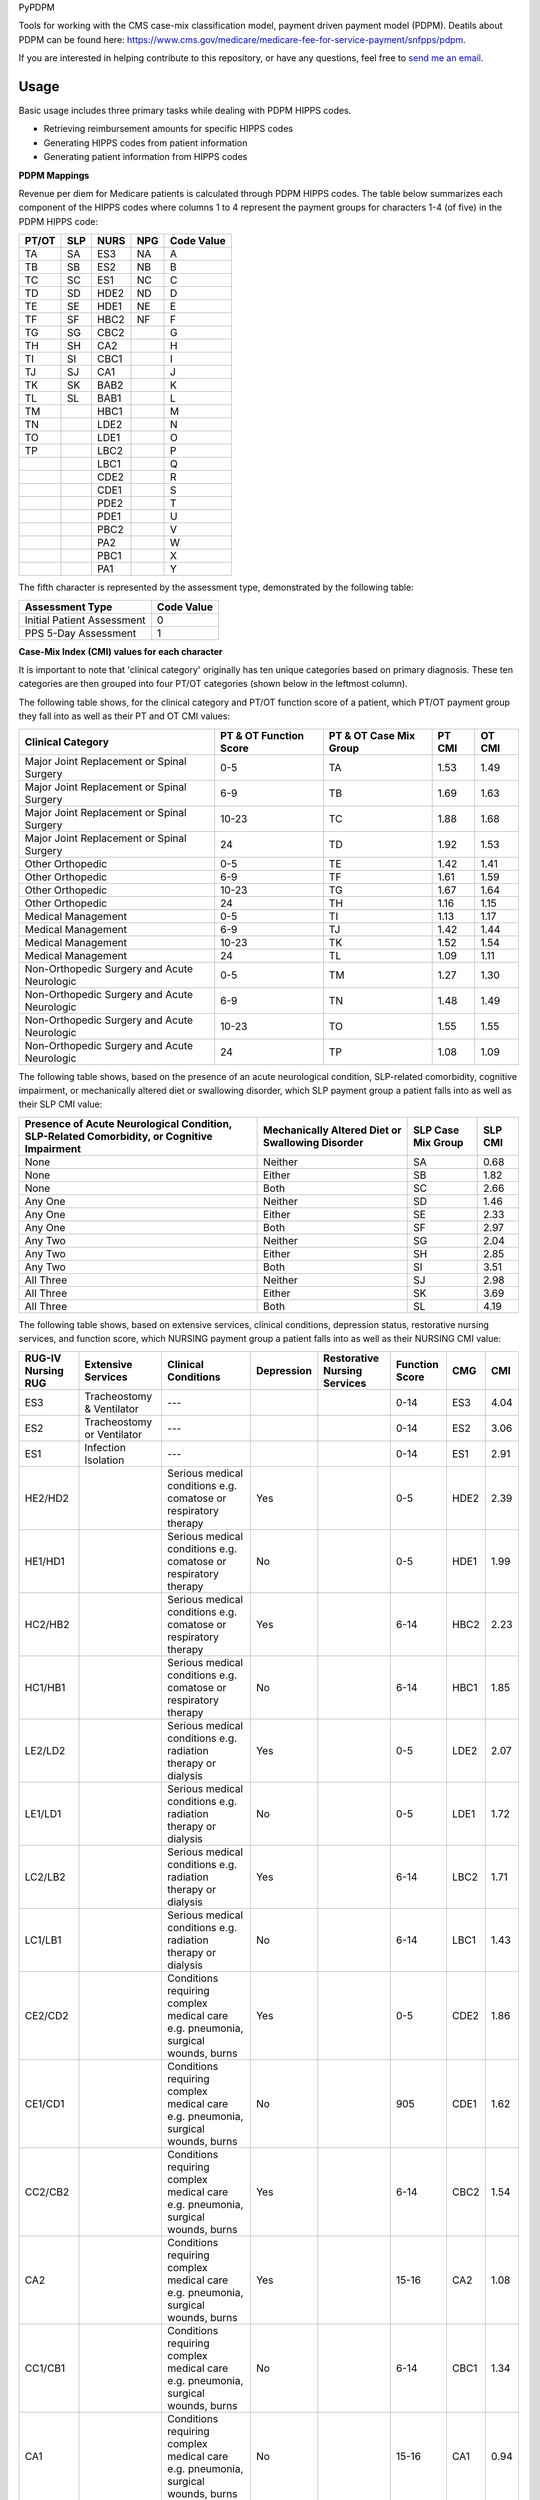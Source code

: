 PyPDPM

.. image:: https://img.shields.io/pypi/v/icd.svg
    :target: https://pypi.python.org/pypi/icd
    :alt: Latest PyPI version


Tools for working with the CMS case-mix classification model, payment driven payment model (PDPM). Deatils about PDPM can be found here: https://www.cms.gov/medicare/medicare-fee-for-service-payment/snfpps/pdpm.

If you are interested in helping contribute to this repository, or have any questions, feel free to `send me an email <carostrickland321@gmail.com>`_.

Usage
-----
Basic usage includes three primary tasks while dealing with PDPM HIPPS codes. 

- Retrieving reimbursement amounts for specific HIPPS codes
- Generating HIPPS codes from patient information
- Generating patient information from HIPPS codes


**PDPM Mappings**

Revenue per diem for Medicare patients is calculated through PDPM HIPPS codes. The table below summarizes each component of the HIPPS codes where columns 1 to 4 represent the payment groups for characters 1-4 (of five) in the PDPM HIPPS code:


+------------+------------+-----------+------------+------------+
|    PT/OT   |     SLP    |    NURS   |     NPG    | Code Value |
+============+============+===========+============+============+
|     TA     |     SA     |    ES3    |     NA     |      A     |
+------------+------------+-----------+------------+------------+
|     TB     |     SB     |    ES2    |     NB     |      B     |
+------------+------------+-----------+------------+------------+
|     TC     |     SC     |    ES1    |     NC     |      C     |
+------------+------------+-----------+------------+------------+
|     TD     |     SD     |    HDE2   |     ND     |      D     |
+------------+------------+-----------+------------+------------+
|     TE     |     SE     |    HDE1   |     NE     |      E     |
+------------+------------+-----------+------------+------------+
|     TF     |     SF     |    HBC2   |     NF     |      F     |
+------------+------------+-----------+------------+------------+
|     TG     |     SG     |    CBC2   |            |      G     |
+------------+------------+-----------+------------+------------+
|     TH     |     SH     |    CA2    |            |      H     |
+------------+------------+-----------+------------+------------+
|     TI     |     SI     |    CBC1   |            |      I     |
+------------+------------+-----------+------------+------------+
|     TJ     |     SJ     |    CA1    |            |      J     |
+------------+------------+-----------+------------+------------+
|     TK     |     SK     |    BAB2   |            |      K     |
+------------+------------+-----------+------------+------------+
|     TL     |     SL     |    BAB1   |            |      L     |
+------------+------------+-----------+------------+------------+
|     TM     |            |    HBC1   |            |      M     |
+------------+------------+-----------+------------+------------+
|     TN     |            |    LDE2   |            |      N     |
+------------+------------+-----------+------------+------------+
|     TO     |            |    LDE1   |            |      O     |
+------------+------------+-----------+------------+------------+
|     TP     |            |    LBC2   |            |      P     |
+------------+------------+-----------+------------+------------+
|            |            |    LBC1   |            |      Q     |
+------------+------------+-----------+------------+------------+
|            |            |    CDE2   |            |      R     |
+------------+------------+-----------+------------+------------+
|            |            |    CDE1   |            |      S     |
+------------+------------+-----------+------------+------------+
|            |            |    PDE2   |            |      T     |
+------------+------------+-----------+------------+------------+
|            |            |    PDE1   |            |      U     |
+------------+------------+-----------+------------+------------+
|            |            |    PBC2   |            |      V     |
+------------+------------+-----------+------------+------------+
|            |            |    PA2    |            |      W     |
+------------+------------+-----------+------------+------------+
|            |            |    PBC1   |            |      X     |
+------------+------------+-----------+------------+------------+
|            |            |    PA1    |            |      Y     |
+------------+------------+-----------+------------+------------+

The fifth character is represented by the assessment type, demonstrated by the following table:

+------------------------------+-------------------+
|        Assessment Type       |     Code Value    |
+==============================+===================+
|  Initial Patient Assessment  |         0         |
+------------------------------+-------------------+
|     PPS 5-Day Assessment     |         1         |
+------------------------------+-------------------+

**Case-Mix Index (CMI) values for each character**

It is important to note that 'clinical category' originally has ten unique categories based on primary diagnosis. These ten categories are then grouped into four PT/OT categories (shown below in the leftmost column).

The following table shows, for the clinical category and PT/OT function score of a patient, which PT/OT payment group they fall into as well as their PT and OT CMI values:

+---------------------------------------------+------------------------+------------------------+--------+---------+
| Clinical Category                           | PT & OT Function Score | PT & OT Case Mix Group | PT CMI | OT CMI  |
+=============================================+========================+========================+========+=========+
| Major Joint Replacement or Spinal Surgery   | 0-5                    | TA                     | 1.53   | 1.49    |
+---------------------------------------------+------------------------+------------------------+--------+---------+
| Major Joint Replacement or Spinal Surgery   | 6-9                    | TB                     | 1.69   | 1.63    |
+---------------------------------------------+------------------------+------------------------+--------+---------+
| Major Joint Replacement or Spinal Surgery   | 10-23                  | TC                     | 1.88   | 1.68    |
+---------------------------------------------+------------------------+------------------------+--------+---------+
| Major Joint Replacement or Spinal Surgery   | 24                     | TD                     | 1.92   | 1.53    |
+---------------------------------------------+------------------------+------------------------+--------+---------+
| Other Orthopedic                            | 0-5                    | TE                     | 1.42   | 1.41    |
+---------------------------------------------+------------------------+------------------------+--------+---------+
| Other Orthopedic                            | 6-9                    | TF                     | 1.61   | 1.59    |
+---------------------------------------------+------------------------+------------------------+--------+---------+
| Other Orthopedic                            | 10-23                  | TG                     | 1.67   | 1.64    |
+---------------------------------------------+------------------------+------------------------+--------+---------+
| Other Orthopedic                            | 24                     | TH                     | 1.16   | 1.15    |
+---------------------------------------------+------------------------+------------------------+--------+---------+
| Medical Management                          | 0-5                    | TI                     | 1.13   | 1.17    |
+---------------------------------------------+------------------------+------------------------+--------+---------+
| Medical Management                          | 6-9                    | TJ                     | 1.42   | 1.44    |
+---------------------------------------------+------------------------+------------------------+--------+---------+
| Medical Management                          | 10-23                  | TK                     | 1.52   | 1.54    |
+---------------------------------------------+------------------------+------------------------+--------+---------+
| Medical Management                          | 24                     | TL                     | 1.09   | 1.11    |
+---------------------------------------------+------------------------+------------------------+--------+---------+
| Non-Orthopedic Surgery and Acute Neurologic | 0-5                    | TM                     | 1.27   | 1.30    |
+---------------------------------------------+------------------------+------------------------+--------+---------+
| Non-Orthopedic Surgery and Acute Neurologic | 6-9                    | TN                     | 1.48   | 1.49    |
+---------------------------------------------+------------------------+------------------------+--------+---------+
| Non-Orthopedic Surgery and Acute Neurologic | 10-23                  | TO                     | 1.55   | 1.55    |
+---------------------------------------------+------------------------+------------------------+--------+---------+
| Non-Orthopedic Surgery and Acute Neurologic | 24                     | TP                     | 1.08   | 1.09    |
+---------------------------------------------+------------------------+------------------------+--------+---------+

The following table shows, based on the presence of an acute neurological condition, SLP-related comorbidity, cognitive impairment, or mechanically altered diet or swallowing disorder, which SLP payment group a patient falls into as well as their SLP CMI value:

+--------------------------------------------------------------------------------------------+--------------------------------------------------+--------------------+----------+
| Presence of Acute Neurological Condition, SLP-Related Comorbidity, or Cognitive Impairment | Mechanically Altered Diet or Swallowing Disorder | SLP Case Mix Group | SLP CMI  |
+============================================================================================+==================================================+====================+==========+
| None                                                                                       | Neither                                          | SA                 | 0.68     |
+--------------------------------------------------------------------------------------------+--------------------------------------------------+--------------------+----------+
| None                                                                                       | Either                                           | SB                 | 1.82     |
+--------------------------------------------------------------------------------------------+--------------------------------------------------+--------------------+----------+
| None                                                                                       | Both                                             | SC                 | 2.66     |
+--------------------------------------------------------------------------------------------+--------------------------------------------------+--------------------+----------+
| Any One                                                                                    | Neither                                          | SD                 | 1.46     |
+--------------------------------------------------------------------------------------------+--------------------------------------------------+--------------------+----------+
| Any One                                                                                    | Either                                           | SE                 | 2.33     |
+--------------------------------------------------------------------------------------------+--------------------------------------------------+--------------------+----------+
| Any One                                                                                    | Both                                             | SF                 | 2.97     |
+--------------------------------------------------------------------------------------------+--------------------------------------------------+--------------------+----------+
| Any Two                                                                                    | Neither                                          | SG                 | 2.04     |
+--------------------------------------------------------------------------------------------+--------------------------------------------------+--------------------+----------+
| Any Two                                                                                    | Either                                           | SH                 | 2.85     |
+--------------------------------------------------------------------------------------------+--------------------------------------------------+--------------------+----------+
| Any Two                                                                                    | Both                                             | SI                 | 3.51     |
+--------------------------------------------------------------------------------------------+--------------------------------------------------+--------------------+----------+
| All Three                                                                                  | Neither                                          | SJ                 | 2.98     |
+--------------------------------------------------------------------------------------------+--------------------------------------------------+--------------------+----------+
| All Three                                                                                  | Either                                           | SK                 | 3.69     |
+--------------------------------------------------------------------------------------------+--------------------------------------------------+--------------------+----------+
| All Three                                                                                  | Both                                             | SL                 | 4.19     |
+--------------------------------------------------------------------------------------------+--------------------------------------------------+--------------------+----------+

The following table shows, based on extensive services, clinical conditions, depression status, restorative nursing services, and function score, which NURSING payment group a patient falls into as well as their NURSING CMI value:

+--------------------+----------------------------+----------------------------------------------------------------------------------+------------+------------------------------+----------------+------+-------+
| RUG-IV Nursing RUG | Extensive Services         | Clinical Conditions                                                              | Depression | Restorative Nursing Services | Function Score | CMG  | CMI   |
+====================+============================+==================================================================================+============+==============================+================+======+=======+
| ES3                | Tracheostomy & Ventilator  | ---                                                                              |            |                              | 0-14           | ES3  | 4.04  |
+--------------------+----------------------------+----------------------------------------------------------------------------------+------------+------------------------------+----------------+------+-------+
| ES2                | Tracheostomy or Ventilator | ---                                                                              |            |                              | 0-14           | ES2  | 3.06  |
+--------------------+----------------------------+----------------------------------------------------------------------------------+------------+------------------------------+----------------+------+-------+
| ES1                | Infection Isolation        | ---                                                                              |            |                              | 0-14           | ES1  | 2.91  |
+--------------------+----------------------------+----------------------------------------------------------------------------------+------------+------------------------------+----------------+------+-------+
| HE2/HD2            |                            | Serious medical conditions e.g. comatose or respiratory therapy                  | Yes        |                              | 0-5            | HDE2 | 2.39  |
+--------------------+----------------------------+----------------------------------------------------------------------------------+------------+------------------------------+----------------+------+-------+
| HE1/HD1            |                            | Serious medical conditions e.g. comatose or respiratory therapy                  | No         |                              | 0-5            | HDE1 | 1.99  |
+--------------------+----------------------------+----------------------------------------------------------------------------------+------------+------------------------------+----------------+------+-------+
| HC2/HB2            |                            | Serious medical conditions e.g. comatose or respiratory therapy                  | Yes        |                              | 6-14           | HBC2 | 2.23  |
+--------------------+----------------------------+----------------------------------------------------------------------------------+------------+------------------------------+----------------+------+-------+
| HC1/HB1            |                            | Serious medical conditions e.g. comatose or respiratory therapy                  | No         |                              | 6-14           | HBC1 | 1.85  |
+--------------------+----------------------------+----------------------------------------------------------------------------------+------------+------------------------------+----------------+------+-------+
| LE2/LD2            |                            | Serious medical conditions e.g. radiation therapy or dialysis                    | Yes        |                              | 0-5            | LDE2 | 2.07  |
+--------------------+----------------------------+----------------------------------------------------------------------------------+------------+------------------------------+----------------+------+-------+
| LE1/LD1            |                            | Serious medical conditions e.g. radiation therapy or dialysis                    | No         |                              | 0-5            | LDE1 | 1.72  |
+--------------------+----------------------------+----------------------------------------------------------------------------------+------------+------------------------------+----------------+------+-------+
| LC2/LB2            |                            | Serious medical conditions e.g. radiation therapy or dialysis                    | Yes        |                              | 6-14           | LBC2 | 1.71  |
+--------------------+----------------------------+----------------------------------------------------------------------------------+------------+------------------------------+----------------+------+-------+
| LC1/LB1            |                            | Serious medical conditions e.g. radiation therapy or dialysis                    | No         |                              | 6-14           | LBC1 | 1.43  |
+--------------------+----------------------------+----------------------------------------------------------------------------------+------------+------------------------------+----------------+------+-------+
| CE2/CD2            |                            | Conditions requiring complex medical care e.g. pneumonia, surgical wounds, burns | Yes        |                              | 0-5            | CDE2 | 1.86  |
+--------------------+----------------------------+----------------------------------------------------------------------------------+------------+------------------------------+----------------+------+-------+
| CE1/CD1            |                            | Conditions requiring complex medical care e.g. pneumonia, surgical wounds, burns | No         |                              | 905            | CDE1 | 1.62  |
+--------------------+----------------------------+----------------------------------------------------------------------------------+------------+------------------------------+----------------+------+-------+
| CC2/CB2            |                            | Conditions requiring complex medical care e.g. pneumonia, surgical wounds, burns | Yes        |                              | 6-14           | CBC2 | 1.54  |
+--------------------+----------------------------+----------------------------------------------------------------------------------+------------+------------------------------+----------------+------+-------+
| CA2                |                            | Conditions requiring complex medical care e.g. pneumonia, surgical wounds, burns | Yes        |                              | 15-16          | CA2  | 1.08  |
+--------------------+----------------------------+----------------------------------------------------------------------------------+------------+------------------------------+----------------+------+-------+
| CC1/CB1            |                            | Conditions requiring complex medical care e.g. pneumonia, surgical wounds, burns | No         |                              | 6-14           | CBC1 | 1.34  |
+--------------------+----------------------------+----------------------------------------------------------------------------------+------------+------------------------------+----------------+------+-------+
| CA1                |                            | Conditions requiring complex medical care e.g. pneumonia, surgical wounds, burns | No         |                              | 15-16          | CA1  | 0.94  |
+--------------------+----------------------------+----------------------------------------------------------------------------------+------------+------------------------------+----------------+------+-------+
| BB2/BA2            |                            | Behavioral or cognitive symptoms                                                 |            | 2 or more                    | 11-16          | BAB2 | 1.04  |
+--------------------+----------------------------+----------------------------------------------------------------------------------+------------+------------------------------+----------------+------+-------+
| BB1/BA1            |                            | Behavioral or cognitive symptoms                                                 |            | 0-1                          | 11-16          | BAB1 | 0.99  |
+--------------------+----------------------------+----------------------------------------------------------------------------------+------------+------------------------------+----------------+------+-------+
| PE2/PD2            |                            | Assistance with daily living and general supervision                             |            | 2 or more                    | 0-5            | PDE2 | 1.57  |
+--------------------+----------------------------+----------------------------------------------------------------------------------+------------+------------------------------+----------------+------+-------+
| PE1/PD1            |                            | Assistance with daily living and general supervision                             |            | 0-1                          | 0-5            | PDE1 | 1.47  |
+--------------------+----------------------------+----------------------------------------------------------------------------------+------------+------------------------------+----------------+------+-------+
| PC2/PB2            |                            | Assistance with daily living and general supervision                             |            | 2 or more                    | 6-14           | PBC2 | 1.21  |
+--------------------+----------------------------+----------------------------------------------------------------------------------+------------+------------------------------+----------------+------+-------+
| PA2                |                            | Assistance with daily living and general supervision                             |            | 2 or more                    | 15-16          | PA2  | 0.7   |
+--------------------+----------------------------+----------------------------------------------------------------------------------+------------+------------------------------+----------------+------+-------+
| PC1/PB1            |                            | Assistance with daily living and general supervision                             |            | 0-1                          | 6-14           | PBC1 | 1.13  |
+--------------------+----------------------------+----------------------------------------------------------------------------------+------------+------------------------------+----------------+------+-------+
| PA1                |                            | Assistance with daily living and general supervision                             |            | 0-1                          | 15-16          | PA1  | 0.66  |
+--------------------+----------------------------+----------------------------------------------------------------------------------+------------+------------------------------+----------------+------+-------+

The following table shows, based on NTA score range, which NTA payment group a patient falls into as well as their NTA CMI value:

+-----------------+--------------------+-------+
| NTA Score Range | NTA Case Mix Group | CMI   |
+=================+====================+=======+
| 12+             | NA                 | 3.25  |
+-----------------+--------------------+-------+
| 9-11            | NB                 | 2.53  |
+-----------------+--------------------+-------+
| 6-8             | NC                 | 1.85  |
+-----------------+--------------------+-------+
| 3-5             | ND                 | 1.34  |
+-----------------+--------------------+-------+
| 1-2             | NE                 | 0.96  |
+-----------------+--------------------+-------+
| 0               | NF                 | 0.72  |
+-----------------+--------------------+-------+

Additionally, for reimbursement calculation, the unadjusted federal rates per diem are taken into account (for both urban and rural facilities) as shown below:

Urban:

+-----------------+--------+--------+--------+---------+--------+---------------------+
| Rate Component  | PT     | OT     | SLP    | Nursing | NTA    | Non-Case-Mix (NCM)  |
+=================+========+========+========+=========+========+=====================+
| Per Diem Amount | $62.84 | $58.49 | $23.46 | $109.55 | $82.64 | $98.10              |
+-----------------+--------+--------+--------+---------+--------+---------------------+

Rural:

+-----------------+--------+--------+--------+---------+--------+---------------------+
| Rate Component  | PT     | OT     | SLP    | Nursing | NTA    | Non-Case-Mix (NCM)  |
+=================+========+========+========+=========+========+=====================+
| Per Diem Amount | $71.63 | $65.79 | $29.56 | $104.66 | $78.96 | $99.91              |
+-----------------+--------+--------+--------+---------+--------+---------------------+

Finally, there is an adjustment factor applied per-diem, as demonstrated in the table below:

+-------------+--------------------+
| Day in Stay | Adjustment Factor  |
+=============+====================+
| 1-20        | 1.00               |
+-------------+--------------------+
| 21-27       | 0.98               |
+-------------+--------------------+
| 28-34       | 0.96               |
+-------------+--------------------+
| 35-41       | 0.94               |
+-------------+--------------------+
| 42-48       | 0.92               |
+-------------+--------------------+
| 49-55       | 0.90               |
+-------------+--------------------+
| 56-62       | 0.88               |
+-------------+--------------------+
| 63-69       | 0.86               |
+-------------+--------------------+
| 70-76       | 0.84               |
+-------------+--------------------+
| 77-83       | 0.82               |
+-------------+--------------------+
| 84-90       | 0.80               |
+-------------+--------------------+
| 91-97       | 0.78               |
+-------------+--------------------+
| 98-150      | 0.76               |
+-------------+--------------------+

As well, there is an NTA component adjustment factor, as demonstrated in the table below:

+-------------+--------------------+
| Day in Stay | Adjustment Factor  |
+=============+====================+
| 1-3         | 3.00               |
+-------------+--------------------+
| 4-150       | 1.00               |
+-------------+--------------------+

**Total daily price computation**

price = :math:`(\\sum_{i=0}^{n}BaseRate_i * CMI_i * AdjustmentFactor_i) + NonCaseMix`